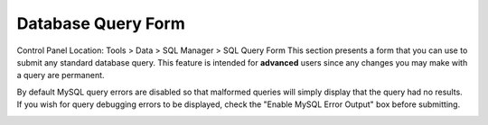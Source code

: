 Database Query Form
===================

Control Panel Location: Tools > Data > SQL Manager > SQL Query Form
This section presents a form that you can use to submit any standard
database query. This feature is intended for **advanced** users since
any changes you may make with a query are permanent.

By default MySQL query errors are disabled so that malformed queries
will simply display that the query had no results. If you wish for query
debugging errors to be displayed, check the "Enable MySQL Error Output"
box before submitting.

|Sql Query Form|

.. |Sql Query Form| image:: ../../../images/sql_query_form.png
